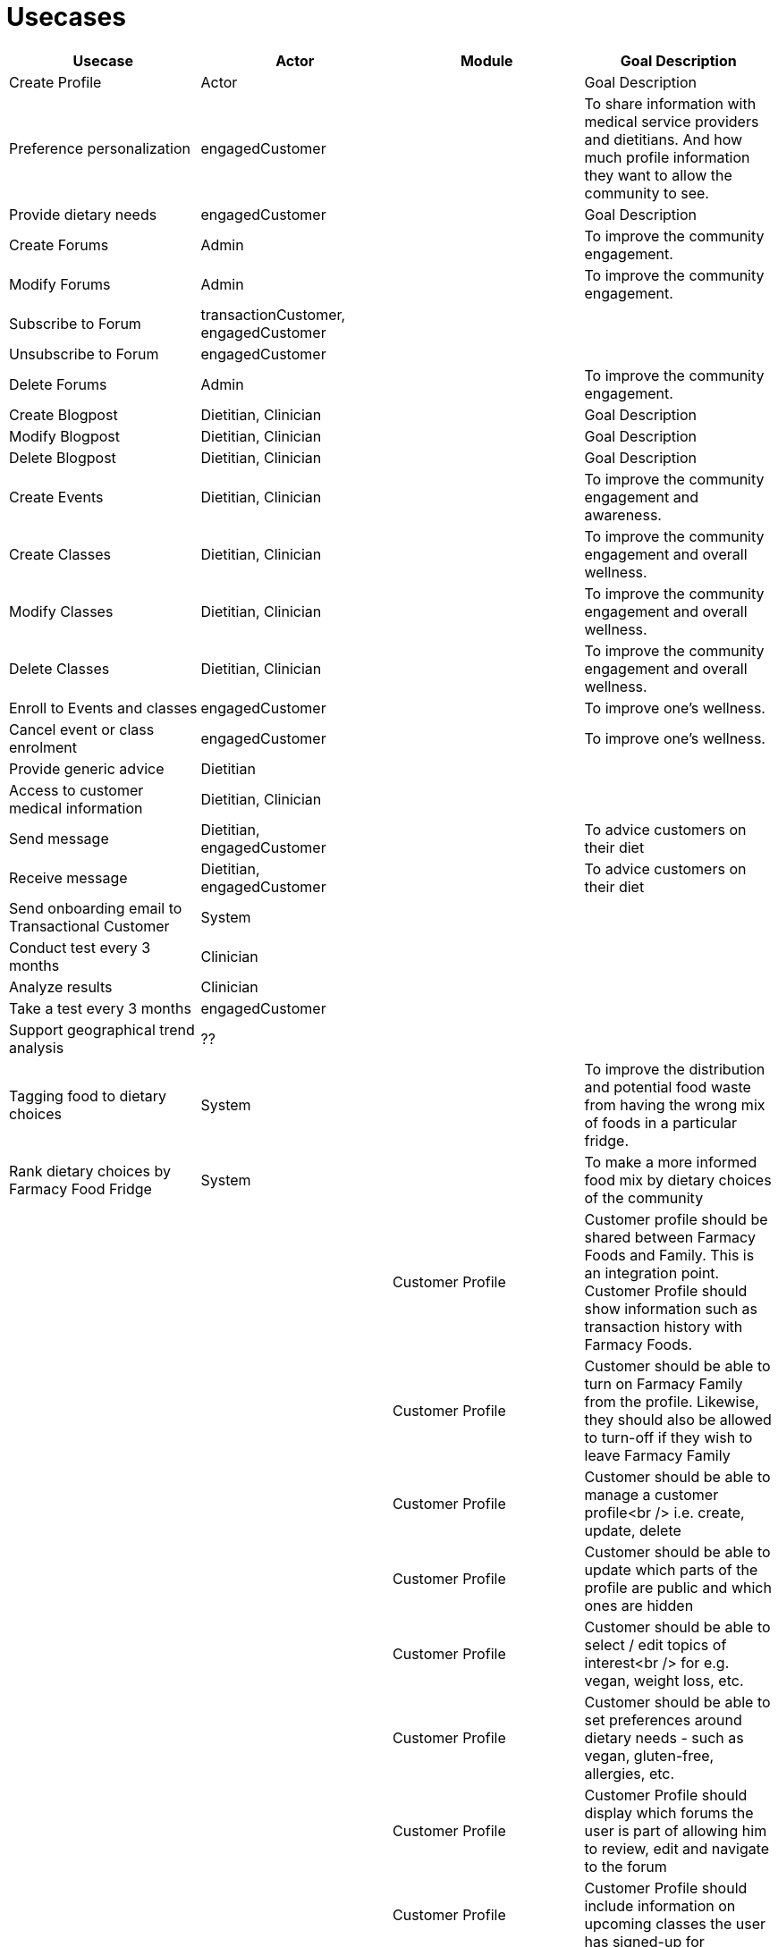 = Usecases


|===
|Usecase |Actor |Module  |Goal Description


|Create Profile |Actor | |Goal Description
|Preference personalization |engagedCustomer | | To share information with medical service providers and dietitians. And how much profile information they want to allow the community to see.
|Provide dietary needs |engagedCustomer | |Goal Description
|Create Forums |Admin | |To improve the community engagement.
|Modify Forums |Admin|  | To improve the community engagement.
|Subscribe to Forum | transactionCustomer, engagedCustomer|  |
|Unsubscribe to Forum | engagedCustomer|  |
|Delete Forums |Admin |  | To improve the community engagement.

|Create Blogpost |Dietitian, Clinician | |Goal Description
|Modify Blogpost |Dietitian, Clinician | |Goal Description
|Delete Blogpost |Dietitian, Clinician | |Goal Description

|Create Events |Dietitian, Clinician | |To improve the community engagement and awareness.
|Create Classes |Dietitian, Clinician| |To improve the community engagement and overall wellness.
|Modify Classes |Dietitian, Clinician | |To improve the community engagement and overall wellness.
|Delete Classes |Dietitian, Clinician | |To improve the community engagement and overall wellness.
|Enroll to Events and classes |engagedCustomer | |To improve one's wellness.
|Cancel event or class enrolment |engagedCustomer|  |To improve one's wellness.

|Provide generic advice | Dietitian|  |
|Access to customer medical information | Dietitian, Clinician|  |
|Send message | Dietitian, engagedCustomer|  | To advice customers on their diet
|Receive message | Dietitian, engagedCustomer|  | To advice customers on their diet
| Send onboarding email to Transactional Customer | System|  |
| Conduct test every 3 months | Clinician|  |
| Analyze results | Clinician|  |
| Take a test every 3 months | engagedCustomer|  |
| Support geographical trend analysis | ??|  |
| Tagging food to dietary choices | System|  | To improve the distribution and potential food waste from having the wrong mix of foods in a particular fridge.
| Rank dietary choices by Farmacy Food Fridge | System|  | To make a more informed food mix by dietary choices of the community
|         | | Customer Profile |Customer profile should be shared between Farmacy Foods and Family. This is an integration point. Customer Profile should show information such as transaction history with Farmacy Foods.
|         | | Customer Profile |Customer should be able to turn on Farmacy Family from the profile. Likewise, they should also be allowed to turn-off if they wish to leave Farmacy Family
|         | | Customer Profile |Customer should be able to manage a customer profile<br /> i.e. create, update, delete
|         | | Customer Profile |Customer should be able to update which parts of the profile are public and which ones are hidden
|         | | Customer Profile |Customer should be able to select / edit topics of interest<br /> for e.g. vegan, weight loss, etc.
|         | | Customer Profile |Customer should be able to set preferences around dietary needs - such as vegan, gluten-free, allergies, etc.
|         | | Customer Profile |Customer Profile should display which forums the user is part of allowing him to review, edit and navigate to the forum
|         | | Customer Profile |Customer Profile should include information on upcoming classes the user has signed-up for
|         | | Customer Profile |Customer Profile should include information on past classes attended
|         | | Customer Profile |Customer Profile should include bookmarks created by customer to videos, articles, other reference media
|         | | Customer Profile |Customer profile should have zipcode - which will be used to filter all resources and events in the community that needs to localized
|         | | Analytics        |System should capture data around customer's dietary needs - vegan, gluten-free, etc.
|         | | Analytics        |System should capture categories (tags) of classes or events registered and/or attended by a customer
|         | | Analytics        |System should capture categories (tags) of videos viewed by a customer
|         | | Analytics        |System should capture categories (tags)  of resources accessed by a customer
|         | | Analytics        |System should capture categories (tags)  of forums and posts that the customer was active on
|         | | Analytics        |System should capture categories (tags)  of forums and posts that the customer was active on
|         | | Analytics        |System should extract keywords from notes saved from interaction between dietitian and customer
|         | | Analytics        |System should extract keywords from clinical test results notes
|===
